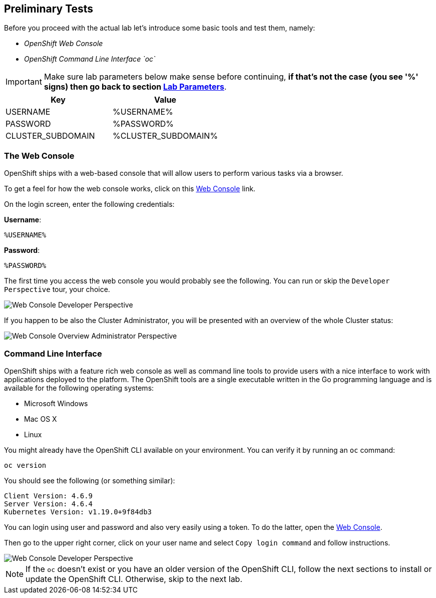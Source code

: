[#preliminary-tests]
== Preliminary Tests

Before you proceed with the actual lab let's introduce some basic tools and test them, namely:

* _OpenShift Web Console_
* _OpenShift Command Line Interface `oc`_

[IMPORTANT]
========
Make sure lab parameters below make sense before continuing, *if that's not the case (you see '%' signs) then go back to section xref:index.adoc#lab-parameters[Lab Parameters]*.
========

[cols="2*^,2*.",options="header,+attributes"]
|===
|**Key**|**Value**

| USERNAME
| %USERNAME%
| PASSWORD
| %PASSWORD%
| CLUSTER_SUBDOMAIN
| %CLUSTER_SUBDOMAIN%

|===

[#the_web_console]
=== The Web Console

OpenShift ships with a web-based console that will allow users to perform various tasks via a browser.

To get a feel for how the web console works, click on this link:https://console-openshift-console.%CLUSTER_SUBDOMAIN%[Web Console,role='params-link',window='_blank'] link.

On the login screen, enter the following credentials:

*Username*:
[source,role="copypaste"]
%USERNAME%

*Password*:
[source,role="copypaste"]
%PASSWORD%

The first time you access the web console you would probably see the following. You can run or skip the `Developer Perspective` tour, your choice. 

image::preliminary-tests-web-console-1.png[Web Console Developer Perspective]


If you happen to be also the Cluster Administrator, you will be presented with an overview of the whole Cluster status:

image::preliminary-tests-web-console-2.png[Web Console Overview Administrator Perspective]

[#command_line_interface]
=== Command Line Interface

OpenShift ships with a feature rich web console as well as command line tools to provide users with a nice interface to work with applications deployed to the platform.  The OpenShift tools are a single executable written in the Go programming language and is available for the following operating systems:

- Microsoft Windows
- Mac OS X
- Linux

You might already have the OpenShift CLI available on your environment. You can verify it by running an `oc` command:

[.console-input]
[source,bash,subs="+attributes,macros+"]
----
oc version
----

You should see the following (or something similar):

[.console-output]
[source,bash]
----
Client Version: 4.6.9
Server Version: 4.6.4
Kubernetes Version: v1.19.0+9f84db3
----

You can login using user and password and also very easily using a token. To do the latter, open the link:https://console-openshift-console.%CLUSTER_SUBDOMAIN%[Web Console,role='params-link',window='_blank'].

Then go to the upper right corner, click on your user name and select `Copy login command` and follow instructions.

image::preliminary-tests-copy-login-command.png[Web Console Developer Perspective]

NOTE: If the `oc` doesn't exist or you have an older version of the OpenShift CLI, follow the next sections to install or update the OpenShift CLI. Otherwise, skip to the next lab.
